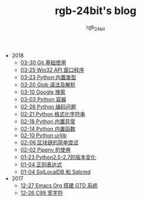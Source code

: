 #+TITLE:      rgb-24bit's blog
#+AUTHOR:     rgb_24bit
#+EMAIL:      rgb-24bit@foxmail.com

- 2018
  - [[file:2018/git-base.org][03-30 Git 基础使用]]
  - [[file:2018/win32.org][03-25 Win32 API 窗口程序]]
  - [[file:2018/python-build-in-type.org][03-23 Python 内置类型]]
  - [[file:2018/glob.org][03-20 Glob 语法及解析]]
  - [[file:2018/google.org][03-10 Google 搜索]]
  - [[file:2018/python-collection.org][03-03 Python 容器]]
  - [[file:2018/python-coding.org][02-26 Python 编码问题]]
  - [[file:2018/python-format-string.org][02-21 Python 格式化字符串]]
  - [[file:2018/python-build-in-exception.org][02-18 Python 内置异常]]
  - [[file:2018/python-build-in-function.org][02-14 Python 内置函数]]
  - [[file:2018/python-urllib.org][02-10 Python urllib]]
  - [[file:2018/blockchain.org][02-06 区块链的简单尝试]]
  - [[file:2018/pipenv.org][02-02 Pipenv 的使用]]
  - [[file:2018/python2.5-2.7.org][01-23 Python2.5-2.7的版本变化]]
  - [[file:2018/regex.org][01-04 正则表达式]]
  - [[file:2018/sqllocaldb-sqlcmd.org][01-04 SqlLocalDB 和 Sqlcmd]]
- 2017
  - [[file:2017/org-gtd.org][12-27 Emacs Org 搭建 GTD 系统]]
  - [[file:2017/c99-wchar.org][12-26 C99 宽字符]]
